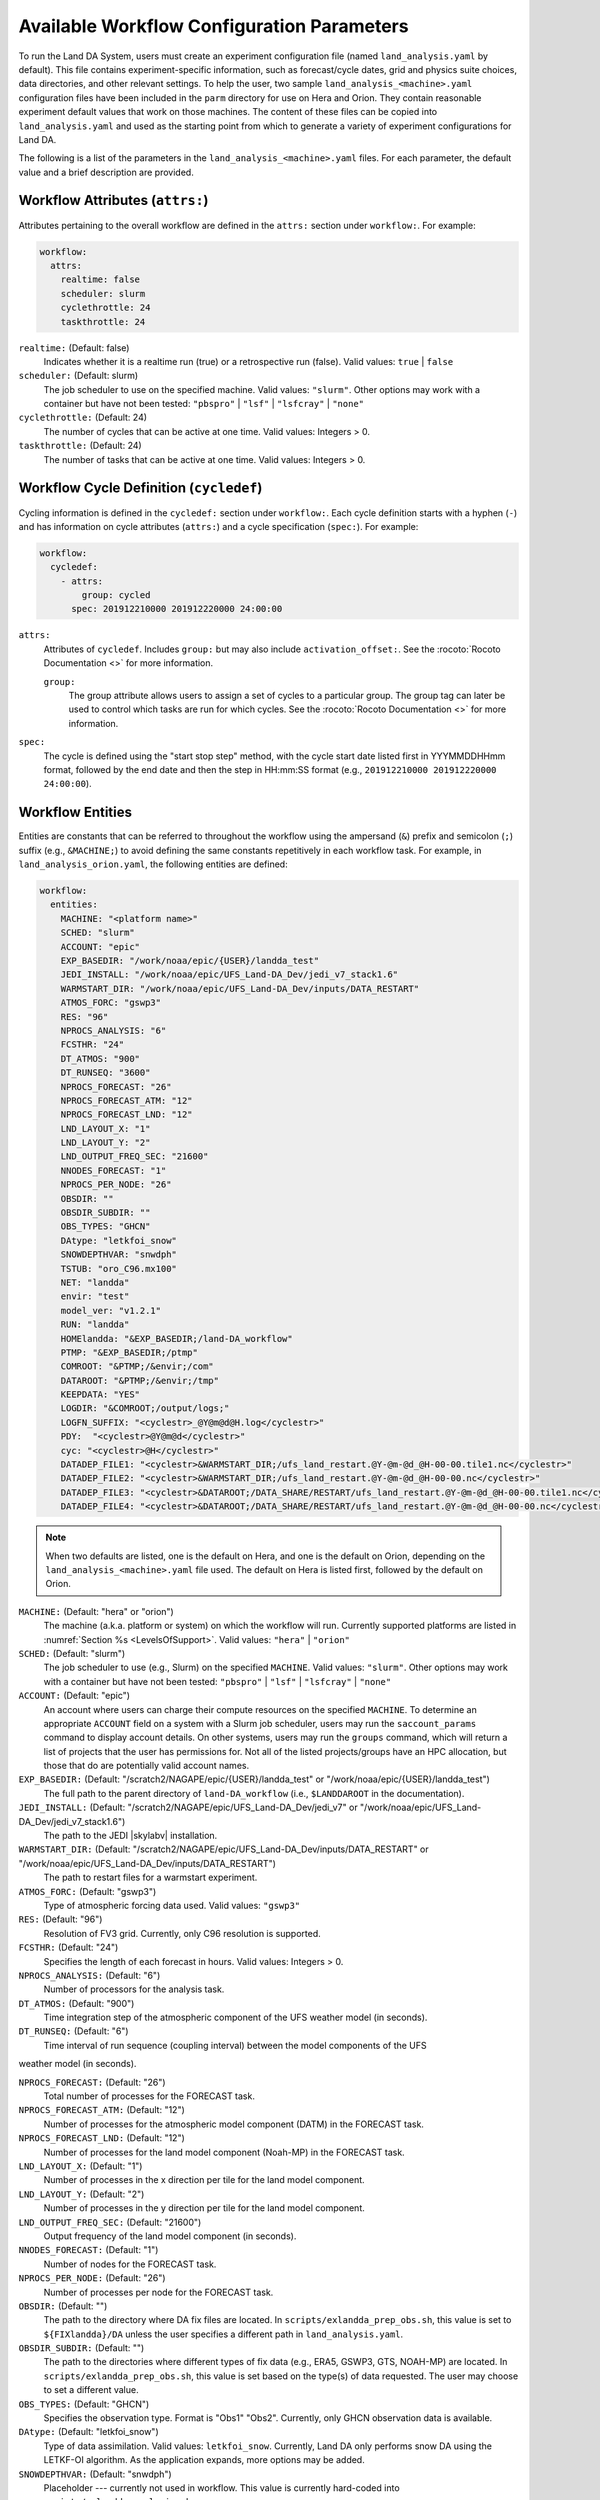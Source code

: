 .. _ConfigWorkflow:

***************************************************
Available Workflow Configuration Parameters
***************************************************

To run the Land DA System, users must create an experiment configuration file (named ``land_analysis.yaml`` by default). This file contains experiment-specific information, such as forecast/cycle dates, grid and physics suite choices, data directories, and other relevant settings. To help the user, two sample ``land_analysis_<machine>.yaml`` configuration files have been included in the ``parm`` directory for use on Hera and Orion. They contain reasonable experiment default values that work on those machines. The content of these files can be copied into ``land_analysis.yaml`` and used as the starting point from which to generate a variety of experiment configurations for Land DA. 

The following is a list of the parameters in the ``land_analysis_<machine>.yaml`` files. For each parameter, the default value and a brief description are provided. 

.. _wf-attributes:

Workflow Attributes (``attrs:``)
=================================

Attributes pertaining to the overall workflow are defined in the ``attrs:`` section under ``workflow:``. For example: 

.. code-block:: console 

   workflow:
     attrs:
       realtime: false
       scheduler: slurm
       cyclethrottle: 24
       taskthrottle: 24

``realtime:`` (Default: false)
   Indicates whether it is a realtime run (true) or a retrospective run (false). Valid values: ``true`` | ``false``

``scheduler:`` (Default: slurm)
   The job scheduler to use on the specified machine. Valid values: ``"slurm"``. Other options may work with a container but have not been tested: ``"pbspro"`` | ``"lsf"`` | ``"lsfcray"`` | ``"none"``

``cyclethrottle:`` (Default: 24)
   The number of cycles that can be active at one time. Valid values: Integers > 0.

``taskthrottle:`` (Default: 24)
   The number of tasks that can be active at one time. Valid values: Integers > 0.

.. _wf-cycledef:

Workflow Cycle Definition (``cycledef``)
==========================================

Cycling information is defined in the ``cycledef:`` section under ``workflow:``. Each cycle definition starts with a hyphen (``-``) and has information on cycle attributes (``attrs:``) and a cycle specification (``spec:``). For example: 

.. code-block:: console 

   workflow:
     cycledef:
       - attrs:
           group: cycled
         spec: 201912210000 201912220000 24:00:00

``attrs:``
   Attributes of ``cycledef``. Includes ``group:`` but may also include ``activation_offset:``. See the :rocoto:`Rocoto Documentation <>` for more information. 

   ``group:``
      The group attribute allows users to assign a set of cycles to a particular group. The group tag can later be used to control which tasks are run for which cycles. See the :rocoto:`Rocoto Documentation <>` for more information. 

``spec:`` 
   The cycle is defined using the "start stop step" method, with the cycle start date listed first in YYYMMDDHHmm format, followed by the end date and then the step in HH:mm:SS format (e.g., ``201912210000 201912220000 24:00:00``).


.. _wf-entities:

Workflow Entities
===================

Entities are constants that can be referred to throughout the workflow using the ampersand (``&``) prefix and semicolon (``;``) suffix (e.g., ``&MACHINE;``) to avoid defining the same constants repetitively in each workflow task. For example, in ``land_analysis_orion.yaml``, the following entities are defined: 

.. code-block:: console 

   workflow:
     entities:
       MACHINE: "<platform name>"
       SCHED: "slurm"
       ACCOUNT: "epic"
       EXP_BASEDIR: "/work/noaa/epic/{USER}/landda_test"
       JEDI_INSTALL: "/work/noaa/epic/UFS_Land-DA_Dev/jedi_v7_stack1.6"
       WARMSTART_DIR: "/work/noaa/epic/UFS_Land-DA_Dev/inputs/DATA_RESTART"
       ATMOS_FORC: "gswp3"
       RES: "96"
       NPROCS_ANALYSIS: "6"
       FCSTHR: "24"
       DT_ATMOS: "900"
       DT_RUNSEQ: "3600"
       NPROCS_FORECAST: "26"
       NPROCS_FORECAST_ATM: "12"
       NPROCS_FORECAST_LND: "12"
       LND_LAYOUT_X: "1"
       LND_LAYOUT_Y: "2"
       LND_OUTPUT_FREQ_SEC: "21600"
       NNODES_FORECAST: "1"
       NPROCS_PER_NODE: "26"
       OBSDIR: ""
       OBSDIR_SUBDIR: ""
       OBS_TYPES: "GHCN"
       DAtype: "letkfoi_snow"
       SNOWDEPTHVAR: "snwdph"
       TSTUB: "oro_C96.mx100"
       NET: "landda"
       envir: "test"
       model_ver: "v1.2.1"
       RUN: "landda"
       HOMElandda: "&EXP_BASEDIR;/land-DA_workflow"
       PTMP: "&EXP_BASEDIR;/ptmp"
       COMROOT: "&PTMP;/&envir;/com"
       DATAROOT: "&PTMP;/&envir;/tmp"
       KEEPDATA: "YES"
       LOGDIR: "&COMROOT;/output/logs;"
       LOGFN_SUFFIX: "<cyclestr>_@Y@m@d@H.log</cyclestr>"
       PDY:  "<cyclestr>@Y@m@d</cyclestr>"
       cyc: "<cyclestr>@H</cyclestr>"
       DATADEP_FILE1: "<cyclestr>&WARMSTART_DIR;/ufs_land_restart.@Y-@m-@d_@H-00-00.tile1.nc</cyclestr>"
       DATADEP_FILE2: "<cyclestr>&WARMSTART_DIR;/ufs_land_restart.@Y-@m-@d_@H-00-00.nc</cyclestr>"
       DATADEP_FILE3: "<cyclestr>&DATAROOT;/DATA_SHARE/RESTART/ufs_land_restart.@Y-@m-@d_@H-00-00.tile1.nc</cyclestr>"
       DATADEP_FILE4: "<cyclestr>&DATAROOT;/DATA_SHARE/RESTART/ufs_land_restart.@Y-@m-@d_@H-00-00.nc</cyclestr>"

.. note:: 

   When two defaults are listed, one is the default on Hera, and one is the default on Orion, depending on the ``land_analysis_<machine>.yaml`` file used. The default on Hera is listed first, followed by the default on Orion. 

``MACHINE:`` (Default: "hera" or "orion")
   The machine (a.k.a. platform or system) on which the workflow will run. Currently supported platforms are listed in :numref:`Section %s <LevelsOfSupport>`. Valid values: ``"hera"`` | ``"orion"``

``SCHED:`` (Default: "slurm")
   The job scheduler to use (e.g., Slurm) on the specified ``MACHINE``. Valid values: ``"slurm"``. Other options may work with a container but have not been tested: ``"pbspro"`` | ``"lsf"`` | ``"lsfcray"`` | ``"none"``

``ACCOUNT:`` (Default: "epic")
   An account where users can charge their compute resources on the specified ``MACHINE``. To determine an appropriate ``ACCOUNT`` field on a system with a Slurm job scheduler, users may run the ``saccount_params`` command to display account details. On other systems, users may run the ``groups`` command, which will return a list of projects that the user has permissions for. Not all of the listed projects/groups have an HPC allocation, but those that do are potentially valid account names. 

``EXP_BASEDIR:`` (Default: "/scratch2/NAGAPE/epic/{USER}/landda_test" or "/work/noaa/epic/{USER}/landda_test")
   The full path to the parent directory of ``land-DA_workflow`` (i.e., ``$LANDDAROOT`` in the documentation).

``JEDI_INSTALL:`` (Default: "/scratch2/NAGAPE/epic/UFS_Land-DA_Dev/jedi_v7" or "/work/noaa/epic/UFS_Land-DA_Dev/jedi_v7_stack1.6")
   The path to the JEDI |skylabv| installation. 

``WARMSTART_DIR:`` (Default: "/scratch2/NAGAPE/epic/UFS_Land-DA_Dev/inputs/DATA_RESTART" or "/work/noaa/epic/UFS_Land-DA_Dev/inputs/DATA_RESTART")
   The path to restart files for a warmstart experiment. 

``ATMOS_FORC:`` (Default: "gswp3")
   Type of atmospheric forcing data used. Valid values: ``"gswp3"``

``RES:`` (Default: "96")
   Resolution of FV3 grid. Currently, only C96 resolution is supported. 

``FCSTHR:`` (Default: "24")
   Specifies the length of each forecast in hours. Valid values: Integers > 0.

``NPROCS_ANALYSIS:`` (Default: "6")
   Number of processors for the analysis task. 

``DT_ATMOS:`` (Default: "900")
   Time integration step of the atmospheric component of the UFS weather model (in seconds).
   
``DT_RUNSEQ:`` (Default: "6")
   Time interval of run sequence (coupling interval) between the model components of the UFS 
weather model (in seconds).

``NPROCS_FORECAST:`` (Default: "26")
   Total number of processes for the FORECAST task.

``NPROCS_FORECAST_ATM:`` (Default: "12")
   Number of processes for the atmospheric model component (DATM) in the FORECAST task.

``NPROCS_FORECAST_LND:`` (Default: "12")
   Number of processes for the land model component (Noah-MP) in the FORECAST task.

``LND_LAYOUT_X:`` (Default: "1")
   Number of processes in the x direction per tile for the land model component.

``LND_LAYOUT_Y:`` (Default: "2")
   Number of processes in the y direction per tile for the land model component.

``LND_OUTPUT_FREQ_SEC:`` (Default: "21600")
   Output frequency of the land model component (in seconds).

``NNODES_FORECAST:`` (Default: "1")
   Number of nodes for the FORECAST task.

``NPROCS_PER_NODE:`` (Default: "26")
   Number of processes per node for the FORECAST task.
 
``OBSDIR:`` (Default: "")
   The path to the directory where DA fix files are located. In ``scripts/exlandda_prep_obs.sh``, this value is set to ``${FIXlandda}/DA`` unless the user specifies a different path in ``land_analysis.yaml``. 

``OBSDIR_SUBDIR:`` (Default: "")
   The path to the directories where different types of fix data (e.g., ERA5, GSWP3, GTS, NOAH-MP) are located. In ``scripts/exlandda_prep_obs.sh``, this value is set based on the type(s) of data requested. The user may choose to set a different value. 

``OBS_TYPES:`` (Default: "GHCN")
   Specifies the observation type. Format is "Obs1" "Obs2". Currently, only GHCN observation data is available. 

``DAtype:`` (Default: "letkfoi_snow")
   Type of data assimilation. Valid values: ``letkfoi_snow``. Currently, Land DA only performs snow DA using the LETKF-OI algorithm. As the application expands, more options may be added. 

``SNOWDEPTHVAR:`` (Default: "snwdph")
   Placeholder --- currently not used in workflow. This value is currently hard-coded into ``scripts/exlandda_analysis.sh``.

``TSTUB:`` (Default: "oro_C96.mx100")
   Specifies the file stub/name for orography files in ``TPATH``. This file stub is named ``oro_C${RES}`` for atmosphere-only orography files and ``oro_C{RES}.mx100`` for atmosphere and ocean orography files. When Land DA is compiled with ``sorc/app_build.sh``, the subdirectories of the fix files should be linked into the ``fix`` directory, and orography files can be found in ``fix/FV3_fix_tiled/C96``. 

``DATADEP_FILE1:`` (Default: "<cyclestr>&WARMSTART_DIR;/ufs_land_restart.@Y-@m-@d_@H-00-00.tile1.nc</cyclestr>")
   File name for the dependency check for the task ``pre_anal``. The ``pre_anal`` task is triggered only when one or more of the ``DATADEP_FILE#`` files exists. Otherwise, the task will not be submitted.

``DATADEP_FILE2:`` (Default: "<cyclestr>&WARMSTART_DIR;/ufs_land_restart.@Y-@m-@d_@H-00-00.nc</cyclestr>")
   File name for the dependency check for the task ``pre_anal``. The ``pre_anal`` task is triggered only when one or more of the ``DATADEP_FILE#`` files exists. Otherwise, the task will not be submitted.

``DATADEP_FILE3:`` (Default: "<cyclestr>&DATAROOT;/DATA_SHARE/RESTART/ufs_land_restart.@Y-@m-@d_@H-00-00.tile1.nc</cyclestr>")
   File name for the dependency check for the task ``pre_anal``. The ``pre_anal`` task is triggered only when one or more of the ``DATADEP_FILE#`` files exists. Otherwise, the task will not be submitted.

``DATADEP_FILE4:`` (Default: "<cyclestr>&DATAROOT;/DATA_SHARE/RESTART/ufs_land_restart.@Y-@m-@d_@H-00-00.nc</cyclestr>")
   File name for the dependency check for the task ``pre_anal``. The ``pre_anal`` task is triggered only when one or more of the ``DATADEP_FILE#`` files exists. Otherwise, the task will not be submitted.
    
.. _nco-dir-entities:

NCO Directory Structure Entities
----------------------------------

Standard environment variables are defined in the NCEP Central Operations :nco:`WCOSS Implementation Standards <ImplementationStandards.v11.0.0.pdf>` document (pp. 4-5). These variables are used in forming the path to various directories containing input, output, and workflow files. For a visual aid, see the :ref:`Land DA Directory Structure Diagram <land-da-dir-structure>`. 

``HOMElandda:`` (Default: "&EXP_BASEDIR;/land-DA_workflow")
   The location of the :github:`land-DA_workflow <>` clone. 

``PTMP:`` (Default: "&EXP_BASEDIR;/ptmp")
   Product temporary (PTMP) experiment output space. This directory is used to mimic the operational file structure and contains all of the files and subdirectories used by or generated by the experiment. By default, it is a sibling to the ``land-DA_workflow`` directory. 

``envir:`` (Default: "test")
   The run environment. Set to “test” during the initial testing phase, “para” when running in parallel (on a schedule), and “prod” in production. In operations, this is the operations root directory (aka ``$OPSROOT``). 

``COMROOT:`` (Default: "&PTMP;/&envir;/com")
   ``com`` root directory, which contains input/output data on current system. 

``NET:`` (Default: "landda")
   Model name (first level of ``com`` directory structure)

``model_ver:`` (Default: "v1.2.1")
   Version number of package in three digits (e.g., v#.#.#); second level of ``com`` directory

``RUN:`` (Default: "landda")
   Name of model run (third level of ``com`` directory structure). In general, same as ``${NET}``.

``DATAROOT:`` (Default: "&PTMP;/&envir;/tmp")
   Directory location for the temporary working directories for running jobs. By default, this is a sibling to the ``$COMROOT`` directory and is located at ``ptmp/test/tmp``. 

``KEEPDATA:`` (Default: "YES")
   Flag to keep data ("YES") or not ("NO") that is copied to the ``$DATAROOT`` directory during the forecast experiment.

``LOGDIR:`` (Default: "&COMROOT;/output/logs;")
   Path to the directory containing log files for each workflow task. 

``LOGFN_SUFFIX:`` (Default: "<cyclestr>_@Y@m@d@H.log</cyclestr>")
   The cycle suffix appended to each task's log file. It will be rendered in the form ``_YYYYMMDDHH.log``. For example, the ``prep_obs`` task log file for the Jan. 4, 2000 00z cycle would be named: ``prep_obs_2000010400.log``.

``PDY:``  (Default: "<cyclestr>@Y@m@d</cyclestr>")
   Date in YYYYMMDD format.

``cyc:`` (Default: "<cyclestr>@H</cyclestr>")
   Cycle time in GMT hours, formatted HH.

.. _wf-log:

Workflow Log
==============

Information related to overall workflow progress is defined in the ``log:`` section under ``workflow:``:

.. code-block:: console

   workflow:
     log: "&LOGDIR;/workflow.log"

``log:`` (Default: "&LOGDIR;/workflow.log")
   Path and name of Rocoto log file(s).

.. _wf-tasks:

Workflow Tasks
================

The workflow is divided into discrete tasks, and details of each task are defined within the ``tasks:`` section under ``workflow:``. 

.. code-block:: console

   workflow:
     tasks:
       task_prep_obs:
       task_pre_anal:
       task_analysis:
       task_post_anal:
       task_plot_stats:
       task_forecast:

Each task may contain attributes (``attrs:``), just as in the overarching ``workflow:`` section. Instead of entities, each task contains an ``envars:`` section to define environment variables that must be passed to the task when it is executed. Any task dependencies are listed under the ``dependency:`` section. Additional details, such as ``jobname:``, ``walltime:``, and ``queue:`` may also be set within a specific task. 

The following subsections explain any variables that have not already been explained/defined above. 

.. _sample-task:

Sample Task: Analysis Task (``task_analysis``)
------------------------------------------------

This section walks users through the structure of the analysis task (``task_analysis``) to explain how configuration information is provided in the ``land_analysis_<machine>.yaml`` file for each task. Since each task has a similar structure, common information is explained in this section. Variables unique to a particular task are defined in their respective ``task_`` sections below. 

Parameters for a particular task are set in the ``workflow.tasks.task_<name>:`` section of the ``land_analysis_<machine>.yaml`` file. For example, settings for the analysis task are provided in the ``task_analysis:`` section of ``land_analysis_<machine>.yaml``. The following is an excerpt of the ``task_analysis:`` section of ``land_analysis_<machine>.yaml``:

.. code-block:: console

   workflow:
     tasks: 
       task_analysis:
         attrs:
           cycledefs: cycled
           maxtries: 2
         envars:
           OBS_TYPES: "&OBS_TYPES;"
           MACHINE: "&MACHINE;"
           SCHED: "&SCHED;"
           ACCOUNT: "&ACCOUNT;"
           EXP_NAME: "&EXP_NAME;"
           RES: "&RES;"
           TSTUB: "&TSTUB;"
           model_ver: "&model_ver;"
           HOMElandda: "&HOMElandda;"
           COMROOT: "&COMROOT;"
           DATAROOT: "&DATAROOT;"
           KEEPDATA: "&KEEPDATA;"
           PDY: "&PDY;"
           cyc: "&cyc;"
           DAtype: "&DAtype;"
           SNOWDEPTHVAR: "&SNOWDEPTHVAR;"
           NPROCS_ANALYSIS: "&NPROCS_ANALYSIS;"
           JEDI_INSTALL: "&JEDI_INSTALL;"
         account: "&ACCOUNT;"
         command: '&HOMElandda;/parm/task_load_modules_run_jjob.sh "analysis" "&HOMElandda;" "&MACHINE;"'
         jobname: analysis
         nodes: "1:ppn=&NPROCS_ANALYSIS;"
         walltime: 00:15:00
         queue: batch
         join: "&LOGDIR;/analysis&LOGFN_SUFFIX;"
         dependency:
           taskdep:
             attrs:
               task: pre_anal

.. _task-attributes:

Task Attributes (``attrs:``)
^^^^^^^^^^^^^^^^^^^^^^^^^^^^^^

The ``attrs:`` section for each task includes the ``cycledefs:`` attribute and the ``maxtries:`` attribute. 

``cycledefs:`` (Default: cycled)
   A comma-separated list of ``cycledef:`` group names. A task with a ``cycledefs:`` group ID will be run only if its group ID matches one of the workflow's ``cycledef:`` group IDs. 

.. COMMENT: Clarify!

``maxtries:`` (Default: 2)
   The maximum number of times Rocoto can resumbit a failed task. 

.. _task-envars:

Task Environment Variables (``envars``)
^^^^^^^^^^^^^^^^^^^^^^^^^^^^^^^^^^^^^^^^^

The ``envars:`` section for each task reuses many of the same variables and values defined as ``entities:`` for the overall workflow. These values are needed for each task, but setting them individually is error-prone. Instead, a specific workflow task can reference workflow entities using the ``&VAR;`` syntax. For example, to set the ``ACCOUNT:`` value in ``task_analysis:`` to the value of the workflow ``ACCOUNT:`` entity, the following statement can be added to the task's ``envars:`` section:

.. code-block:: console

   task_analysis:
      envars:
        ACCOUNT: "&ACCOUNT;"

For most workflow tasks, whatever value is set in the ``workflow.entities:`` section should be reused/referenced in other tasks. For example, the ``MACHINE`` variable must be defined for each task, and users cannot switch machines mid-workflow. Therefore, users should set the ``MACHINE`` variable in the ``workflow.entities:`` section and reference that definition in each workflow task. For example:

.. code-block:: console

   workflow:
     entities:
       MACHINE: "orion"
     tasks: 
       task_prep_obs:
         envars:
           MACHINE: "&MACHINE;"
       task_pre_anal:
         envars:
           MACHINE: "&MACHINE;"
       task_analysis:
         envars:
           MACHINE: "&MACHINE;"
       ...
       task_forecast:
         envars:
           MACHINE: "&MACHINE;"

.. _misc-tasks:

Miscellaneous Task Values
^^^^^^^^^^^^^^^^^^^^^^^^^^^

The authoritative :rocoto:`Rocoto documentation <>` discusses a number of miscellaneous task attributes in detail. A brief overview is provided in this section. 

.. code-block:: console
   
   workflow:
     tasks: 
       task_analysis:
         account: "&ACCOUNT;"
         command: '&HOMElandda;/parm/task_load_modules_run_jjob.sh "analysis" "&HOMElandda;" "&MACHINE;"'
         jobname: analysis
         nodes: "1:ppn=&NPROCS_ANALYSIS;"
         walltime: 00:15:00
         queue: batch
         join: "&LOGDIR;/analysis&LOGFN_SUFFIX;"

``ACCOUNT:`` (Default: "&ACCOUNT;")
   An account where users can charge their compute resources on the specified ``MACHINE``. This value is typically the same for each task, so the default is to reuse the value set in the :ref:`Workflow Entities <wf-entities>` section. 

``command:`` (Default: ``'&HOMElandda;/parm/task_load_modules_run_jjob.sh "analysis" "&HOMElandda;" "&MACHINE;"'``)
   The command that Rocoto will submit to the batch system to carry out the task's work. 

``jobname:`` (Default: analysis)
   Name of the task/job (default will vary based on the task). 

``nodes:`` (Default: "1:ppn=&NPROCS_ANALYSIS;")
   Number of nodes required for the task (default will vary based on the task). 

``walltime:`` (Default: 00:15:00)
   Time allotted for the task (default will vary based on the task). 

``queue:`` (Default: batch)
   The batch system queue or "quality of servie" (QOS) that Rocoto will submit the task to for execution.

``join:`` (Default: "&LOGDIR;/analysis&LOGFN_SUFFIX;")
   The full path to the task's log file, which records output from ``stdout`` and ``stderr``. 

Some tasks include a ``cores:`` value instead of a ``nodes:`` value. For example: 

``cores:`` (Default: 1)
   The number of cores required for the task. 

.. _task-dependencies:

Dependencies
^^^^^^^^^^^^^^

The ``dependency:`` section of a task defines what prerequisites must be met for the task to run. In the case of ``task_analysis:``, it must be run after the ``pre_anal`` task. Therefore, the dependecy section lists a task dependency (``taskdep:``). 

.. code-block:: console
   
   workflow:
     tasks: 
       task_analysis:
         dependency:
           taskdep:
             attrs:
               task: pre_anal

Other tasks may list data or time dependencies. For example, the pre-analysis task (``task_pre_anal:``) requires at least one of four possible data files to be available before it can run. 

.. code-block:: console
   
   workflow:
     tasks: 
       task_pre_anal:
         dependency:
           or:
             datadep_file1:
               attrs:
                 age: 5
               value: "&DATADEP_FILE1;"
             datadep_file2:
               attrs:
                 age: 5
               value: "&DATADEP_FILE2;"
             datadep_file3:
               attrs:
                 age: 5
               value: "&DATADEP_FILE3;"
             datadep_file4:
               attrs:
                 age: 5
               value: "&DATADEP_FILE4;"

For details on the dependency details (e.g., ``attrs:``, ``age:``, ``value:`` tags), view the authoritative :rocoto:`Rocoto documentation <>`.

.. _prep-obs:

Observation Preparation Task (``task_prep_obs``)
--------------------------------------------------

Parameters for the observation preparation task are set in the ``task_prep_obs:`` section of the ``land_analysis_<machine>.yaml`` file. Most task variables are the same as the defaults set and defined in the :ref:`Workflow Entities <wf-entities>` section. Variables common to all tasks are discussed in more detail in the :ref:`Sample Task <sample-task>` section, although the default values may differ. 

.. code-block:: console

   workflow:
     tasks: 
       task_prep_obs:
         attrs:
           cycledefs: cycled
           maxtries: 2
         envars:
           OBSDIR: "&OBSDIR;"
           OBSDIR_SUBDIR: "&OBSDIR_SUBDIR;"
           OBS_TYPES: "&OBS_TYPES;"
           MACHINE: "&MACHINE;"
           SCHED: "&SCHED;"
           ACCOUNT: "&ACCOUNT;"
           ATMOS_FORC: "&ATMOS_FORC;"
           model_ver: "&model_ver;"
           HOMElandda: "&HOMElandda;"
           COMROOT: "&COMROOT;"
           DATAROOT: "&DATAROOT;"
           KEEPDATA: "&KEEPDATA;"
           PDY: "&PDY;"
           cyc: "&cyc;"
         account: "&ACCOUNT;"
         command: '&HOMElandda;/parm/task_load_modules_run_jjob.sh "prep_obs" "&HOMElandda;" "&MACHINE;"'
         jobname: prep_obs
         cores: 1
         walltime: 00:02:00
         queue: batch
         join: "&LOGDIR;/prep_obs&LOGFN_SUFFIX;"

.. _pre-anal:

Pre-Analysis Task (``task_pre_anal``)
---------------------------------------

Parameters for the pre-analysis task are set in the ``task_pre_anal:`` section of the ``land_analysis_<machine>.yaml`` file. Most task variables are the same as the defaults set and defined in the :ref:`Workflow Entities <wf-entities>` section. Variables common to all tasks are discussed in more detail in the :ref:`Sample Task <sample-task>` section, although the default values may differ. 

.. code-block:: console

   workflow:
     tasks: 
       task_pre_anal:
         attrs:
           cycledefs: cycled
           maxtries: 2
         envars:
           MACHINE: "&MACHINE;"
           SCHED: "&SCHED;"
           ACCOUNT: "&ACCOUNT;"
           RES: "&RES;"
           TSTUB: "&TSTUB;"
           WARMSTART_DIR: "&WARMSTART_DIR;"
           model_ver: "&model_ver;"
           RUN: "&RUN;"
           HOMElandda: "&HOMElandda;"
           COMROOT: "&COMROOT;"
           DATAROOT: "&DATAROOT;"
           KEEPDATA: "&KEEPDATA;"
           PDY: "&PDY;"
           cyc: "&cyc;"
         account: "&ACCOUNT;"
         command: '&HOMElandda;/parm/task_load_modules_run_jjob.sh "pre_anal" "&HOMElandda;" "&MACHINE;"'
         jobname: pre_anal
         cores: 1
         walltime: 00:05:00
         queue: batch
         join: "&LOGDIR;/pre_anal&LOGFN_SUFFIX;"
         dependency:
           or:
             datadep_file1:
               attrs:
                 age: 5
               value: "&DATADEP_FILE1;"
             datadep_file2:
               attrs:
                 age: 5
               value: "&DATADEP_FILE2;"
             datadep_file3:
               attrs:
                 age: 5
               value: "&DATADEP_FILE3;"
             datadep_file4:
               attrs:
                 age: 5
               value: "&DATADEP_FILE4;"


.. _analysis:

Analysis Task (``task_analysis``)
-----------------------------------

Parameters for the analysis task are set in the ``task_analysis:`` section of the ``land_analysis_<machine>.yaml`` file. Most are the same as the defaults set in the :ref:`Workflow Entities <wf-entities>` section. The ``task_analysis:`` task is explained fully in the :ref:`Sample Task <sample-task>` section. 

.. _post-analysis:

Post-Analysis Task (``task_post_anal``)
-----------------------------------------

Parameters for the post analysis task are set in the ``task_post_anal:`` section of the ``land_analysis_<machine>.yaml`` file. Most task variables are the same as the defaults set and defined in the :ref:`Workflow Entities <wf-entities>` section. Variables common to all tasks are discussed in more detail in the :ref:`Sample Task <sample-task>` section, although the default values may differ.

.. code-block:: console

   workflow:
     tasks: 
       task_post_anal:
         attrs:
           cycledefs: cycled
           maxtries: 2
         envars:
           MACHINE: "&MACHINE;"
           SCHED: "&SCHED;"
           ACCOUNT: "&ACCOUNT;"
           RES: "&RES;"
           TSTUB: "&TSTUB;"
           model_ver: "&model_ver;"
           RUN: "&RUN;"
           HOMElandda: "&HOMElandda;"
           COMROOT: "&COMROOT;"
           DATAROOT: "&DATAROOT;"
           KEEPDATA: "&KEEPDATA;"
           PDY: "&PDY;"
           cyc: "&cyc;"
           FCSTHR: "&FCSTHR;"
         account: "&ACCOUNT;"
         command: '&HOMElandda;/parm/task_load_modules_run_jjob.sh "post_anal" "&HOMElandda;" "&MACHINE;"'
         jobname: post_anal
         cores: 1
         walltime: 00:05:00
         queue: batch
         join: "&LOGDIR;/post_anal&LOGFN_SUFFIX;"
         dependency:
           taskdep:
             attrs:
               task: analysis

.. _plot-stats:

Plotting Task (``task_plot_stats``)
-------------------------------------

Parameters for the plotting task are set in the ``task_plot_stats:`` section of the ``land_analysis_<machine>.yaml`` file. Most task variables are the same as the defaults set and defined in the :ref:`Workflow Entities <wf-entities>` section. Variables common to all tasks are discussed in more detail in the :ref:`Sample Task <sample-task>` section, although the default values may differ. 

.. code-block:: console

   workflow:
     tasks: 
       task_plot_stats:
         attrs:
           cycledefs: cycled
           maxtries: 2
         envars:
           MACHINE: "&MACHINE;"
           SCHED: "&SCHED;"
           ACCOUNT: "&ACCOUNT;"
           model_ver: "&model_ver;"
           RUN: "&RUN;"
           HOMElandda: "&HOMElandda;"
           COMROOT: "&COMROOT;"
           DATAROOT: "&DATAROOT;"
           KEEPDATA: "&KEEPDATA;"
           PDY: "&PDY;"
           cyc: "&cyc;"
         account: "&ACCOUNT;"
         command: '&HOMElandda;/parm/task_load_modules_run_jjob.sh "plot_stats" "&HOMElandda;" "&MACHINE;"'
         jobname: plot_stats
         cores: 1
         walltime: 00:10:00
         queue: batch
         join: "&LOGDIR;/plot_stats&LOGFN_SUFFIX;"
         dependency:
           taskdep:
             attrs:
               task: analysis

.. _forecast:

Forecast Task (``task_forecast``)
----------------------------------

Parameters for the forecast task are set in the ``task_forecast:`` section of the ``land_analysis_<machine>.yaml`` file. Most task variables are the same as the defaults set and defined in the :ref:`Workflow Entities <wf-entities>` section. Variables common to all tasks are discussed in more detail in the :ref:`Sample Task <sample-task>` section, although the default values may differ. 

.. code-block:: console

   workflow:
     tasks: 
       task_forecast:
         attrs:
           cycledefs: cycled
           maxtries: 2
         envars:
           OBS_TYPES: "&OBS_TYPES;"
           MACHINE: "&MACHINE;"
           SCHED: "&SCHED;"
           ACCOUNT: "&ACCOUNT;"
           ATMOS_FORC: "&ATMOS_FORC;"
           RES: "&RES;"
           WARMSTART_DIR: "&WARMSTART_DIR;"
           model_ver: "&model_ver;"
           HOMElandda: "&HOMElandda;"
           COMROOT: "&COMROOT;"
           DATAROOT: "&DATAROOT;"
           KEEPDATA: "&KEEPDATA;"
           LOGDIR: "&LOGDIR;"
           PDY: "&PDY;"
           cyc: "&cyc;"
           DAtype: "&DAtype;"
           FCSTHR: "&FCSTHR;"
           DT_ATMOS: "&DT_ATMOS;"
           DT_RUNSEQ: "&DT_RUNSEQ;"
           NPROCS_FORECAST: "&NPROCS_FORECAST;"
           NPROCS_FORECAST_ATM: "&NPROCS_FORECAST_ATM;"
           NPROCS_FORECAST_LND: "&NPROCS_FORECAST_LND;"
           LND_LAYOUT_X: "&LND_LAYOUT_X;"
           LND_LAYOUT_Y: "&LND_LAYOUT_Y;"
           LND_OUTPUT_FREQ_SEC: "&LND_OUTPUT_FREQ_SEC;"
           NNODES_FORECAST: "&NNODES_FORECAST;"
           NPROCS_PER_NODE: "&NPROCS_PER_NODE;"
         account: "&ACCOUNT;"
         command: '&HOMElandda;/parm/task_load_modules_run_jjob.sh "forecast" "&HOMElandda;" "&MACHINE;"'
         jobname: forecast
         nodes: "1:ppn=&NPROCS_FORECAST;:ppn=&NPROCS_PER_NODE;"
         walltime: 00:30:00
         queue: batch
         join: "&LOGDIR;/forecast&LOGFN_SUFFIX;"
         dependency:
           taskdep:
             attrs:
               task: post_anal
